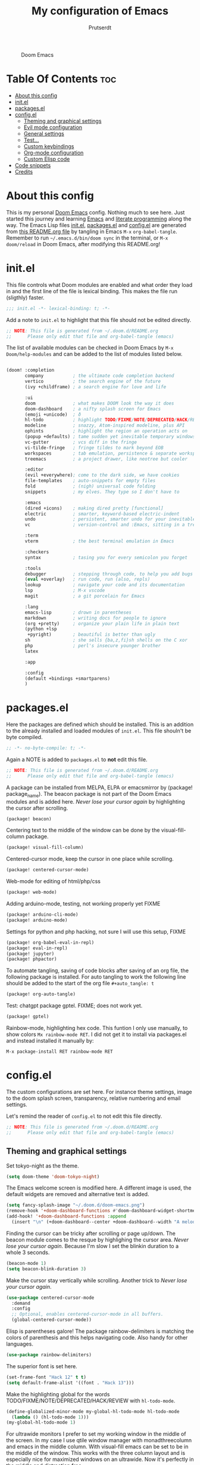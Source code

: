 #+TITLE: My configuration of Emacs
#+STARTUP: showeverything
#+STARTUP: inlineimages
#+auto_tangle: t
#+AUTHOR: Prutserdt

#+CAPTION: Doom Emacs
#+ATTR_HTML: :alt Doom Emacs :title Doom Emacs :align center
[[https://github.com/Prutserdt/dotfiles/raw/master/.doom.d/doom-emacs.png]]

* Table Of Contents :toc:
- [[#about-this-config][About this config]]
- [[#initel][init.el]]
- [[#packagesel][packages.el]]
- [[#configel][config.el]]
  - [[#theming-and-graphical-settings][Theming and graphical settings]]
  - [[#evil-mode-configuration][Evil mode configuration]]
  - [[#general-settings][General settings]]
  - [[#test][Test...]]
  - [[#custom-keybindings][Custom keybindings]]
  - [[#org-mode-configuration][Org-mode configuration]]
  - [[#custom-elisp-code][Custom Elisp code]]
- [[#code-snippets][Code snippets]]
- [[#credits][Credits]]

* About this config
This is my personal [[https://github.com/hlissner/doom-emacs][Doom Emacs]] config. Nothing much to see here. Just started this journey and learning [[https://www.gnu.org/software/emacs/][Emacs]] and [[https://en.wikipedia.org/wiki/Literate_programming][literate programming]] along the way. The Emacs Lisp files [[https://github.com/Prutserdt/dotfiles/blob/master/.doom.d/init.el][init.el]], [[https://github.com/Prutserdt/dotfiles/blob/master/.doom.d/packages.el][packages.el]] and [[https://github.com/Prutserdt/dotfiles/blob/master/.doom.d/config.el][config.el]] are generated from [[https://github.com/Prutserdt/dotfiles/blob/master/.doom.d/README.org][this README.org file]] by tangling in Emacs ~M-x~ ~org-babel-tangle~. Remember to run =~/.emacs.d/bin/doom sync= in the terminal, or ~M-x~ ~doom/reload~ in Doom Emacs, after modifying this README.org!

* init.el
This file controls what Doom modules are enabled and what order they load in and the first line of the file is lexical binding. This makes the file run (sligthly) faster.
#+begin_src emacs-lisp :tangle init.el
;;; init.el -*- lexical-binding: t; -*-
#+end_src

Add a note to ~init.el~ to highlight that this file should not be edited directly.
#+begin_src emacs-lisp :tangle init.el
;; NOTE: This file is generated from ~/.doom.d/README.org
;;      Please only edit that file and org-babel-tangle (emacs)
#+end_src

The list of available modules can be checked in Doom Emacs by ~M-x~ ~Doom/help-modules~ and can be added to the list of modules listed below.
#+begin_src emacs-lisp :tangle init.el

(doom! :completion
       company           ; the ultimate code completion backend
       vertico           ; the search engine of the future
       (ivy +childframe) ; a search engine for love and life

       :ui
       doom              ; what makes DOOM look the way it does
       doom-dashboard    ; a nifty splash screen for Emacs
       (emoji +unicode)  ; ð
       hl-todo           ; highlight TODO/FIXME/NOTE/DEPRECATED/HACK/REVIEW
       modeline          ; snazzy, Atom-inspired modeline, plus API
       ophints           ; highlight the region an operation acts on
       (popup +defaults) ; tame sudden yet inevitable temporary windows
       vc-gutter         ; vcs diff in the fringe
       vi-tilde-fringe   ; fringe tildes to mark beyond EOB
       workspaces        ; tab emulation, persistence & separate workspaces
       treemacs          ; a project drawer, like neotree but cooler

       :editor
       (evil +everywhere); come to the dark side, we have cookies
       file-templates    ; auto-snippets for empty files
       fold              ; (nigh) universal code folding
       snippets          ; my elves. They type so I don't have to

       :emacs
       (dired +icons)    ; making dired pretty [functional]
       electric          ; smarter, keyword-based electric-indent
       undo              ; persistent, smarter undo for your inevitable mistakes
       vc                ; version-control and :Emacs, sitting in a tree

       :term
       vterm             ; the best terminal emulation in Emacs

       :checkers
       syntax            ; tasing you for every semicolon you forget

       :tools
       debugger          ; stepping through code, to help you add bugs
       (eval +overlay)   ; run code, run (also, repls)
       lookup            ; navigate your code and its documentation
       lsp               ; M-x vscode
       magit             ; a git porcelain for Emacs

       :lang
       emacs-lisp        ; drown in parentheses
       markdown          ; writing docs for people to ignore
       (org +pretty)     ; organize your plain life in plain text
       (python +lsp
        +pyright)        ; beautiful is better than ugly
       sh                ; she sells {ba,z,fi}sh shells on the C xor
       php               ; perl's insecure younger brother
       latex

       :app

       :config
       (default +bindings +smartparens)
       )
#+end_src


* packages.el
Here the packages are defined which should be installed. This is an addition to the already installed and loaded modules of ~init.el~. This file shouln't be byte compiled.
#+begin_src emacs-lisp :tangle packages.el
;; -*- no-byte-compile: t; -*-
#+end_src

Again a NOTE is added to ~packages.el~ to *not* edit this file.
#+begin_src emacs-lisp :tangle packages.el
;; NOTE: This file is generated from ~/.doom.d/README.org
;;      Please only edit that file and org-babel-tangle (emacs)
#+end_src

A package can be installed from MELPA, ELPA or emacsmirror by (package! package_name). The beacon package is not part of the Doom Emacs modules and is added here. /Never lose your cursor again/ by highlighting the cursor after scrolling.
#+begin_src emacs-lisp :tangle packages.el
(package! beacon)
#+end_src

Centering text to the middle of the window can be done by the visual-fill-column package.
#+begin_src emacs-lisp :tangle packages.el
(package! visual-fill-column)
#+end_src

Centered-cursor mode, keep the cursor in one place while scrolling.
#+begin_src emacs-lisp :tangle packages.el
(package! centered-cursor-mode)
#+end_src

Web-mode for editing of html/php/css
#+begin_src emacs-lisp :tangle packages.el
(package! web-mode)
#+end_src

Adding arduino-mode, testing, not working properly yet FIXME
#+begin_src emacs-lisp :tangle packages.el
(package! arduino-cli-mode)
(package! arduino-mode)
#+end_src

Settings for python and php hacking, not sure I will use this setup, FIXME
#+begin_src emacs-lisp :tangle packages.el
(package! org-babel-eval-in-repl)
(package! eval-in-repl)
(package! jupyter)
(package! phpactor)
#+end_src

To automate tangling, saving of code blocks after saving of an org file, the following package is installed. For auto tangling to work the following line should be added to the start of the org file ~#+auto_tangle: t~
#+begin_src emacs-lisp :tangle packages.el
(package! org-auto-tangle)
#+end_src

Test: chatgpt package gptel. FIXME; does not work yet.
#+begin_src emacs-lisp :tangle packages.el
(package! gptel)
#+end_src

Rainbow-mode, highlighting hex code. This funtion I only use manually, to show colors ~Mx rainbow-mode RET~. I did not get it to install via packages.el and instead installed it manually by:
#+begin_src
M-x package-install RET rainbow-mode RET
#+end_src


* config.el
The custom configurations are set here. For instance theme settings, image to the doom splash screen, transparency, relative numbering and email settings.

Let's remind the reader of ~config.el~ to not edit this file directly.
#+begin_src emacs-lisp :tangle config.el
;; NOTE: This file is generated from ~/.doom.d/README.org
;;      Please only edit that file and org-babel-tangle (emacs)
#+end_src

** Theming and graphical settings
Set tokyo-night as the theme.
#+begin_src emacs-lisp :tangle config.el
(setq doom-theme 'doom-tokyo-night)
#+end_src

The Emacs welcome screen is modified here. A different image is used, the default widgets are removed and alternative text is added.
#+begin_src emacs-lisp :tangle config.el
(setq fancy-splash-image "~/.doom.d/doom-emacs.png")
(remove-hook '+doom-dashboard-functions #'doom-dashboard-widget-shortmenu)
(add-hook! '+doom-dashboard-functions :append
  (insert "\n" (+doom-dashboard--center +doom-dashboard--width "A melodramatic vimmer spirals into despair before he succumbs to the dark side: this config.")))
#+end_src

Finding the cursor can be tricky after scrolling or page up/down. The beacon module comes to the resque by highlighing the cursor area. /Never lose your cursor again/. Because I'm slow I set the blinkin duration to a whole 3 seconds.
#+begin_src emacs-lisp :tangle config.el
(beacon-mode 1)
(setq beacon-blink-duration 3)
#+end_src

Make the cursor stay vertically while scrolling. Another trick to /Never lose your cursor again/.
#+begin_src emacs-lisp :tangle config.el
(use-package centered-cursor-mode
  :demand
  :config
  ;; Optional, enables centered-cursor-mode in all buffers.
  (global-centered-cursor-mode))
#+end_src

Elisp is parentheses galore! The package rainbow-delimiters is matching the colors of parenthesis and this helps navigating code. Also handy for other languages.
#+begin_src emacs-lisp :tangle config.el
(use-package rainbow-delimiters)
#+end_src

The superior font is set here.
#+begin_src emacs-lisp :tangle config.el
(set-frame-font "Hack 12" t t)
(setq default-frame-alist '((font . "Hack 13")))
#+end_src

Make the highlighting global for the words TODO/FIXME/NOTE/DEPRECATED/HACK/REVIEW with ~hl-todo-mode~.
#+begin_src emacs-lisp :tangle config.el
(define-globalized-minor-mode my-global-hl-todo-mode hl-todo-mode
  (lambda () (hl-todo-mode 1)))
(my-global-hl-todo-mode 1)
#+end_src

For ultrawide monitors I prefer to set my working window in the middle of the screen. In my case I use qtile window manager with monadthreecolumn and emacs in the middle column. With visual-fill emacs can be set to be in the middle of the window. This works with the three column layout and is especially nice for maximized windows on an ultrawide. Now it's perfectly in the middle and distraction free.
#+begin_src emacs-lisp :tangle config.el
(setq-default fill-column 110)
(global-display-fill-column-indicator-mode)
(add-hook 'visual-line-mode-hook 'visual-fill-column-mode)
(setq-default visual-fill-column-center-text t)
#+end_src

Get a glimpse of the desktop background by setting a low transparency for Emacs.
NOTE: when this part is placed at the start of ~config.el~ then transparency does not work.
#+begin_src emacs-lisp :tangle config.el
;(set-frame-parameter (selected-frame) 'alpha '(95 90))
;(add-to-list 'default-frame-alist '(alpha 95 90))
(set-frame-parameter (selected-frame) 'alpha '(85 80))
(add-to-list 'default-frame-alist '(alpha 85 80))
#+end_src

For jumping in texts it is nice to know the line position where to jump to from the current line instead of calculating it every time (current line=12, line I want to jump to=20, so move 20-12=8 lines downs: ~8j~). By setting the line numbers to ~relative~ the line numbering is relative to the current line and jumping around in the file will become quick and easy. In Doom Emacs it can also be toggled by ~SPC~ ~t~ ~l~.
#+begin_src emacs-lisp :tangle config.el
(global-display-line-numbers-mode)
(setq display-line-numbers-type 'relative)
#+end_src

Remove the scroll bar. NOTE: does not work when it's at the start of config.el.
#+begin_src emacs-lisp :tangle config.el
(scroll-bar-mode -1)
#+end_src

** Evil mode configuration
The default setting of Evil mode in Doom Emacs is to use Y in normal mode to yank the whole line from the cursor position. This is obviously the *incorrect* way and is reverted here to copy the whole line, regardless of cursor position.
#+begin_src emacs-lisp :tangle config.el
(setq! evil-want-Y-yank-to-eol nil)
#+end_src

Another trick to make the cursor stand out more in Evil mode is to use the color tomato for the cursor in normal mode. It pops right out. A white bar is set for insert mode and a hollow orange cursor for visual mode. This helps to differentiate between normal/insert/visual mode.
#+begin_src emacs-lisp :tangle config.el
(setq evil-normal-state-cursor '(box "tomato")
      evil-insert-state-cursor '(bar "white")
      evil-visual-state-cursor '(hollow "orange"))
#+end_src

Flashing of yanked text is already set out of the box in Doom Emacs. I'm kinda slow and like the flashing to take longer. The default is 0.2 second and set it here to a whole second.
#+begin_src emacs-lisp :tangle config.el
(setq evil-goggles-duration 1.0)
#+end_src

** General settings
Arduino .ino files are a type of C++ code. Let's help Emacs remember this by setting it as a major mode.
#+begin_src emacs-lisp :tangle config.el
(add-to-list 'auto-mode-alist '("\\.ino\\'" . c-mode))
#+end_src

No more conformation message after closing emacs.
#+begin_src emacs-lisp :tangle config.el
(setq confirm-kill-emacs nil)
#+end_src

** Test...
DEADLINE: <2023-05-04 Thu>
Trying gptel, for using chatGPT. Let's see if I will like and continue to use this application....

In this custom code, `with-temp-buffer` creates a temporary buffer for reading the contents of the file. `insert-file-contents` reads the contents of the file into the buffer. `string-trim` removes any whitespace characters at the beginning and end of the buffer's contents, and the resulting string is set to the variable `gptel-api-key`.
#+begin_src emacs-lisp :tangle config.el
(use-package! gptel
 :config
; (setq! gptel-api-key "write out api key here")) ; alternatively the api key can be added here
(with-temp-buffer
  (insert-file-contents "~/Stack/Code/OpenAI/api_key")
  (setq! gptel-api-key (string-trim (buffer-string)))))
#+end_src



** Custom keybindings
Emacs and Doom Emacs us( a lot of keybindings. I try not to interfere with those and use the) available ~SPC~ ~d~. This area is under construction. Probably it is better to just memorize the already present doom keybindings and use them, or use the Emacs keybindings. This part is just an excercize to map a set of keybindings.
#+begin_src emacs-lisp :tangle config.el
(map! :leader
      (:prefix ("d" . "Prutserdt Bindings")
          (:prefix ("a" . "Aduino IDE")
                :desc "ESP32 PWRSTRK testing upload" "t" #'PowerStrike-testing-upload
                :desc "ESP32 PWRSTRK upload"         "p" #'PowerStrike-upload
                :desc "ESP32 serial"                 "s" #'serial-ttyUSB0-115200)
          (:prefix ("b" . "Buffer options")
                :desc "Kill current buffer"       "k" #'kill-this-buffer
                :desc "Kill some buffers"         "K" #'kill-some-buffers
                :desc "Open a buffer"             "o" #'buffer-menu)
          (:prefix ("c" . "ChatGPT options")
                :desc "ChatGPT"                   "a" #'gptel
                :desc "send"                      "s" #'gptel-send
                :desc "rewrite"                   "r" #'gptel-rewrite-menu
                :desc "menu"                      "m" #'gptel-menu)
       :desc "Search hotkey key briefly"          "d" #'describe-key-briefly
       :desc "Describe function"                  "h" #'describe-function
       :desc "Increase font size"                 "i" #'doom/increase-font-size
       :desc "Find a file"                        "f" #'find-file
       :desc "Open recent files"                  "o" #'counsel-recentf
       :desc "Reload Doom: doom/reload"           "r" #'doom/reload
       :desc "Tangling: org-babel-tangle"         "t" #'org-babel-tangle
       :desc "Hide org blocks"                    "L" #'org-fold-hide-block-all
       :desc "Laat zien org blocks"               "l" #'org-fold-show-all
       :desc "Plak keuze uit kill ring"           "p" #'consult-yank-from-kill-ring
       :desc "Huidige org block aan/uit"          "s" #'org-fold-hide-block-toggle
       :desc "Treemacs file navigation"           "." #'treemacs
          (:prefix ("w" . "windows op scherm")
                :desc "Cursor to left window"     "h" #'evil-window-left
                :desc "Cursor one up"             "j" #'evil-window-up
                :desc "Cursor one down"           "k" #'evil-window-down
                :desc "Cursor to right window"    "l" #'evil-window-right
                :desc "Close the window"          "c" #'delete-window
                :desc "Maximize buffer to window" "m" #'doom/window-maximize-buffer
                :desc "split window horizontally" "s" #'split-window-horizontally)
       :desc "Write this buffer to file"        "z" #'write-file))
#+end_src

** Org-mode configuration
Setup to use sql in org code blocks.
#+begin_src emacs-lisp :tangle config.el
(org-babel-do-load-languages
 'org-babel-load-languages
 '((sql . t)))
#+end_src

More eye candy by superstar bullets in org mode instead of the default ~*~. This requires (org +pretty) in ~init.el~.
#+begin_src emacs-lisp :tangle config.el
(setq org-superstar-headline-bullets-list '("◉" "○" "✿" "✸" "⁖" ))
#+end_src

Setting the size of the headers in org mode, ordered by the level of course.
#+begin_src emacs-lisp :tangle config.el
(custom-set-faces
  '(org-level-1 ((t (:inherit outline-1 :height 1.5))))
  '(org-level-2 ((t (:inherit outline-2 :height 1.4))))
  '(org-level-3 ((t (:inherit outline-3 :height 1.3))))
  '(org-level-4 ((t (:inherit outline-4 :height 1.2))))
  '(org-level-5 ((t (:inherit outline-5 :height 1.1))))
)
#+end_src

#+RESULTS:

Hide the emphasis markup for: /italic/, *bold*, ~code~, _underscore_, =verbatim= and +strikethrough+.
#+begin_src emacs-lisp :tangle config.el
(setq org-hide-emphasis-markers t)
#+end_src

Automatically tangling by the org-auto-tangle package.
#+begin_src emacs-lisp :tangle config.el
(use-package org-auto-tangle
  :load-path "site-lisp/org-auto-tangle/"    ;; this line is necessary only if you cloned the repo in your site-lisp directory
  :defer t
  :hook (org-mode . org-auto-tangle-mode))
#+end_src

Assign some org files that will be used for org-agenda. At this moment I'm testing, not sure if I will use it.
#+begin_src emacs-lisp :tangle config.el
(setq org-agenda-files
      '("~/Stack/Code/Emacs/Tasks.org"))
#+end_src

** Custom Elisp code
A piece of custom lisp code to debug/upload my test Arduino code to a ESP32 processor and move windows around to make Emacs a comfy IDE. Remark: (interactive) is needed to be able to run with hotkeys.
#+begin_src emacs-lisp :tangle config.el
(defun PowerStrike-testing-upload ()
  (interactive)
  (async-shell-command "arduino --board esp32:esp32:esp32 --port /dev/ttyUSB0 --upload ~/Stack/Code/git/PowerStrike_code/testing/testing.ino"
  (doom/window-maximize-buffer)
  (split-window-horizontally)
  (switch-to-buffer "*Async Shell Command*")
  (windmove-right)))
#+end_src

Another piece of custom Elisp code. Again Emacs is used as a comfortable IDE, here the serial output of ttyUSBo at 115200 baudrate is spit into an emacs buffer.
TODO: Eigenlijk wil ik bovenstaande test code laten lopen en daarna meteen serial monitor openen. Maar dat lukt nog niet... Close the *Async Shell Command* window when it generates the output "Hard resettign via RTS pin."
#+begin_src emacs-lisp :tangle config.el
(defun serial-ttyUSB0-115200 ()
  (interactive)
  (split-window-horizontally)
  (serial-term "/dev/ttyUSB0" 115200)
;;(switch-to-buffer "/dev/ttyUSB0")
  (windmove-right))
#+end_src

* Code snippets
Code snippets can automate lots of stuff. Here below is an example. In org-mode <p tab will insert the following snippet:

#+begin_src snippet :tangle snippets/org-mode/PythonBlock
# -*- mode: snippet -*-
# name: PythonBlock
# key: <p
# --
#+begin_src python :tangle ${2:wismij}.py :results output
# NOTE, this file is generated from the org file:
# `(file-name-nondirectory (buffer-file-name))`
# Only modify the org file and not this Python file.

$0
#+end_sr${1:c}
#+end_src

Remark: Github cannot handle a code block inside a codeblock. The line ~#+begin_src python :tangle ${2:wismij}.py :results output~ under the line ~# --~ is actually in this README.org file but not showing on the Github page. Also the bottom line ~#+end_sr${1:c}~ is not showing on the github page. Check the [[https://raw.githubusercontent.com/Prutserdt/dotfiles/master/.doom.d/README.org][raw README.org]] file for that.

* Credits
My configuration of Doom Emacs is partially based on these ones.
- :book: https://gitlab.com/zzamboni/dot-doom
- :book: https://gitlab.com/dwt1/dotfiles/-/tree/master/.emacs.d.gnu

